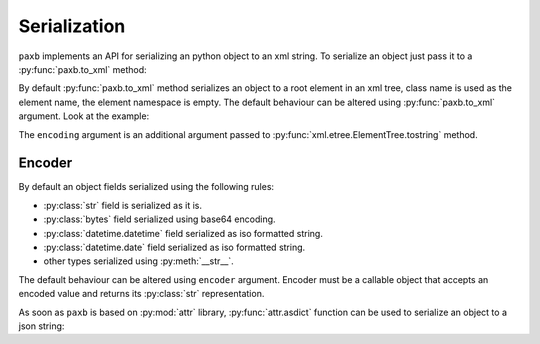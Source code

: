 .. _serialization:

Serialization
=============

``paxb`` implements an API for serializing an python object to an xml string.
To serialize an object just pass it to a :py:func:`paxb.to_xml` method:

.. doctest::

    >>> import paxb as pb
    >>>
    >>> @pb.model
    ... class User:
    ...     name = pb.attribute()
    ...     surname = pb.attribute()
    ...     email = pb.field()
    ...     phone = pb.field()
    ...
    >>> obj = User(name='Alex', surname='Ivanov', email='alex@gmail.com', phone='+79123457323')
    >>>
    >>> xml_string = pb.to_xml(obj)
    >>> print(xml_string)
    b'<User name="Alex" surname="Ivanov"><email>alex@gmail.com</email><phone>+79123457323</phone></User>'

By default :py:func:`paxb.to_xml` method serializes an object to a root element in an xml tree,
class name is used as the element name, the element namespace is empty.
The default behaviour can be altered using :py:func:`paxb.to_xml` argument. Look at the example:

.. doctest::

    >>> import paxb as pb
    >>>
    >>> @pb.model
    ... class User:
    ...     name = pb.attribute()
    ...     surname = pb.attribute()
    ...     email = pb.field()
    ...     phone = pb.field()
    ...
    >>> obj = User(name='Alex', surname='Ivanov', email='alex@gmail.com', phone='+79123457323')
    >>>
    >>> xml_string = pb.to_xml(obj, envelope='root', name='user', ns='test', ns_map={'test': 'http://www.test.org'}, encoding='unicode')
    >>> print(xml_string)
    <root xmlns:test="http://www.test.org"><test:user name="Alex" surname="Ivanov"><test:email>alex@gmail.com</test:email><test:phone>+79123457323</test:phone></test:user></root>

The ``encoding`` argument is an additional argument passed to :py:func:`xml.etree.ElementTree.tostring`  method.

Encoder
-------

By default an object fields serialized using the following rules:

- :py:class:`str` field is serialized as it is.
- :py:class:`bytes` field serialized using base64 encoding.
- :py:class:`datetime.datetime` field serialized as iso formatted string.
- :py:class:`datetime.date` field serialized as iso formatted string.
- other types serialized using :py:meth:`__str__`.

The default behaviour can be altered using ``encoder`` argument. Encoder must be a callable object that accepts
an encoded value and returns its :py:class:`str` representation.


As soon as ``paxb`` is based on :py:mod:`attr` library, :py:func:`attr.asdict` function can
be used to serialize an object to a json string:

.. doctest::

    >>> import attr
    >>> import json
    >>> import paxb as pb
    >>>
    >>> @pb.model
    ... class User:
    ...     name = pb.attribute()
    ...     surname = pb.attr()
    ...     email = pb.field()
    ...     phone = pb.field()
    ...
    >>> obj = User(name='Alex', surname='Ivanov', email='alex@gmail.com', phone='+79123457323')
    >>>
    >>> obj_dict = attr.asdict(obj)
    >>> json.dumps(obj_dict)
    '{"name": "Alex", "surname": "Ivanov", "email": "alex@gmail.com", "phone": "+79123457323"}'
